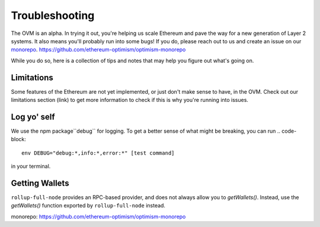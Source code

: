 ===============
Troubleshooting
===============

The OVM is an alpha.  In trying it out, you're helping us scale Ethereum and pave the way for a new generation of Layer 2 systems.  It also means you'll probably run into some bugs!  If you do, please reach out to us and create an issue on our `monorepo`_. https://github.com/ethereum-optimism/optimism-monorepo

While you do so, here is a collection of tips and notes that may help you figure out what's going on.

Limitations
-----------
Some features of the Ethereum are not yet implemented, or just don't make sense to have, in the OVM.  Check out our limitations section (link) to get more information to check if this is why you're running into issues.

Log yo' self
------------
We use the npm package``debug`` for logging.  To get a better sense of what might be breaking, you can run
.. code-block::

  env DEBUG="debug:*,info:*,error:*" [test command]

in your terminal.

Getting Wallets
---------------

``rollup-full-node`` provides an RPC-based provider, and does not always allow you to `getWallets()`.  Instead, use the `getWallets()` function exported by ``rollup-full-node`` instead.

_`monorepo`: https://github.com/ethereum-optimism/optimism-monorepo